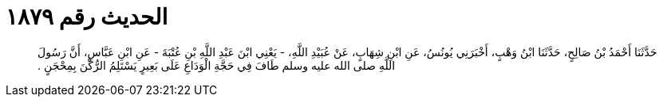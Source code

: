 
= الحديث رقم ١٨٧٩

[quote.hadith]
حَدَّثَنَا أَحْمَدُ بْنُ صَالِحٍ، حَدَّثَنَا ابْنُ وَهْبٍ، أَخْبَرَنِي يُونُسُ، عَنِ ابْنِ شِهَابٍ، عَنْ عُبَيْدِ اللَّهِ، - يَعْنِي ابْنَ عَبْدِ اللَّهِ بْنِ عُتْبَةَ - عَنِ ابْنِ عَبَّاسٍ، أَنَّ رَسُولَ اللَّهِ صلى الله عليه وسلم طَافَ فِي حَجَّةِ الْوَدَاعِ عَلَى بَعِيرٍ يَسْتَلِمُ الرُّكْنَ بِمِحْجَنٍ ‏.‏